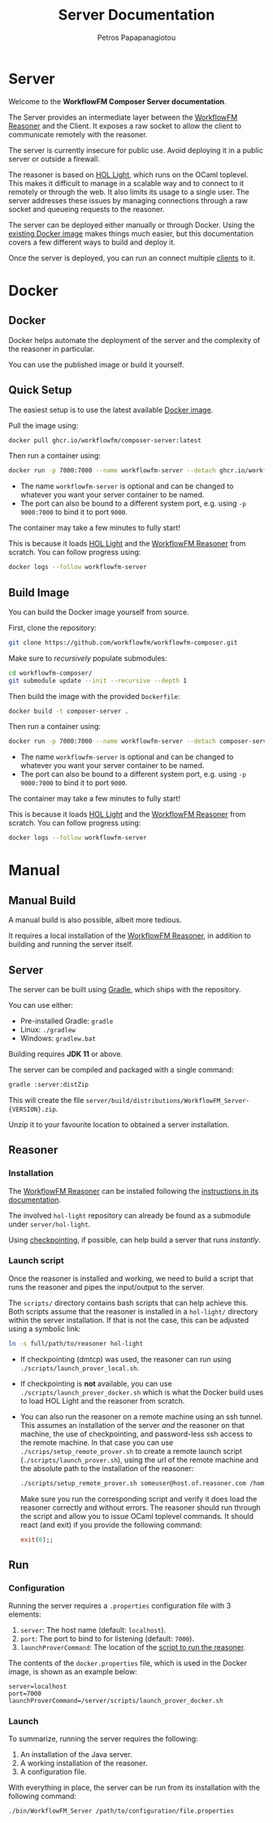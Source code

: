 #+TITLE: Server Documentation
#+AUTHOR: Petros Papapanagiotou
#+EMAIL: petros@workflowfm.com
#+OPTIONS: toc:nil email:t 
#+EXCLUDE_TAGS: noexport
#+PROPERTY: header-args :results output drawer :session workflowfm :exports both :eval no-export :dir ../../
#+HUGO_AUTO_SET_LASTMOD: t

#+HUGO_BASE_DIR: ../
#+HUGO_SECTION: server
#+HUGO_TYPE: docs
#+HUGO_PAIRED_SHORTCODES: tip 
* Server
  :PROPERTIES:
  :EXPORT_FILE_NAME: _index
  :EXPORT_HUGO_MENU: :menu "main" :weight 100
  :END:

Welcome to the *WorkflowFM Composer Server documentation*. 

The Server provides an intermediate layer between the [[http://docs.workflowfm.com/workflowfm-reasoner/][WorkflowFM Reasoner]] and the Client. It exposes a raw socket to allow the client to communicate remotely with the reasoner.

#+ATTR_SHORTCODE: warning
#+BEGIN_tip
The server is currently insecure for public use. Avoid deploying it in a public server or outside a firewall.
#+END_tip

The reasoner is based on [[https://github.com/jrh13/hol-light][HOL Light]], which runs on the OCaml toplevel. This makes it difficult to manage in a scalable way and to connect to it remotely or through the web. It also limits its usage to a single user. The server addresses these issues by managing connections through a raw socket and queueing requests to the reasoner.

The server can be deployed either manually or through Docker. Using the [[https://github.com/workflowfm/workflowfm-composer/pkgs/container/composer-server][existing Docker image]] makes things much easier, but this documentation covers a few different ways to build and deploy it.

Once the server is deployed, you can run an connect multiple [[../client][clients]] to it.

#+hugo: {{< button "./docker/image/" "Get started" >}}

* Docker
:PROPERTIES:
:EXPORT_HUGO_SECTION*: docker
:END:

** Docker
   :PROPERTIES:
   :EXPORT_FILE_NAME: _index
   :EXPORT_HUGO_WEIGHT: 101
   :END:

   Docker helps automate the deployment of the server and the complexity of the reasoner in particular.

   You can use the published image or build it yourself.

** Quick Setup
   :PROPERTIES:
   :EXPORT_FILE_NAME: image
   :EXPORT_HUGO_WEIGHT: 110
   :END:

   The easiest setup is to use the latest available [[https://github.com/workflowfm/workflowfm-composer/pkgs/container/composer-server][Docker image]].

   Pull the image using:
   #+BEGIN_SRC sh
     docker pull ghcr.io/workflowfm/composer-server:latest
   #+END_SRC
   
   Then run a container using:
   #+BEGIN_SRC sh
     docker run -p 7000:7000 --name workflowfm-server --detach ghcr.io/workflowfm/composer-server:latest
   #+END_SRC
   
   - The name ~workflowfm-server~ is optional and can be changed to whatever you want your server container to be named.
   - The port can also be bound to a different system port, e.g. using ~-p 9000:7000~ to bind it to port ~9000~.

   #+begin_tip
   The container may take a few minutes to fully start!
   #+end_tip
 
   This is because it loads [[https://github.com/workflowfm/hol-light][HOL Light]] and the [[https://github.com/workflowfm/workflowfm-reasoner][WorkflowFM Reasoner]] from scratch. You can follow progress using:

   #+BEGIN_SRC sh
     docker logs --follow workflowfm-server
   #+END_SRC


** Build Image
   :PROPERTIES:
   :EXPORT_FILE_NAME: build
   :EXPORT_HUGO_WEIGHT: 120
   :END:

   You can build the Docker image yourself from source.

   First, clone the repository:

   #+BEGIN_SRC sh
     git clone https://github.com/workflowfm/workflowfm-composer.git
   #+END_SRC

   Make sure to /recursively/ populate submodules:
   #+BEGIN_SRC sh
     cd workflowfm-composer/
     git submodule update --init --recursive --depth 1
   #+END_SRC

   Then build the image with the provided ~Dockerfile~:
   #+BEGIN_SRC sh
     docker build -t composer-server .
   #+END_SRC
   
   Then run a container using:
   #+BEGIN_SRC sh
     docker run -p 7000:7000 --name workflowfm-server --detach composer-server
   #+END_SRC
   
   - The name ~workflowfm-server~ is optional and can be changed to whatever you want your server container to be named.
   - The port can also be bound to a different system port, e.g. using ~-p 9000:7000~ to bind it to port ~9000~.

   #+BEGIN_tip
   The container may take a few minutes to fully start!
   #+END_tip
 
   This is because it loads [[https://github.com/workflowfm/hol-light][HOL Light]] and the [[https://github.com/workflowfm/workflowfm-reasoner][WorkflowFM Reasoner]] from scratch. You can follow progress using:

   #+BEGIN_SRC sh
     docker logs --follow workflowfm-server
   #+END_SRC

* Manual
:PROPERTIES:
:EXPORT_HUGO_SECTION*: manual
:END:

** Manual Build
   :PROPERTIES:
   :EXPORT_FILE_NAME: _index
   :EXPORT_HUGO_WEIGHT: 201
   :END:

   A manual build is also possible, albeit more tedious.

   It requires a local installation of the [[https://github.com/workflowfm/workflowfm-reasoner][WorkflowFM Reasoner]], in addition to building and running the server itself.

** Server
   :PROPERTIES:
   :EXPORT_FILE_NAME: server
   :EXPORT_HUGO_WEIGHT: 210
   :END:

   The server can be built using [[https://gradle.org/][Gradle]], which ships with the repository.

   You can use either:
   - Pre-installed Gradle: ~gradle~
   - Linux: ~./gradlew~
   - Windows: ~gradlew.bat~

   #+BEGIN_tip 
   Building requires *JDK 11* or above.
   #+END_tip
   
   The server can be compiled and packaged with a single command:
   #+BEGIN_SRC sh
     gradle :server:distZip
   #+END_SRC

   This will create the file ~server/build/distributions/WorkflowFM_Server-{VERSION}.zip~. 

   Unzip it to your favourite location to obtained a server installation.

** Reasoner
   :PROPERTIES:
   :EXPORT_FILE_NAME: reasoner
   :EXPORT_HUGO_WEIGHT: 220
   :END:
*** Installation

    The [[https://github.com/workflowfm/workflowfm-reasoner][WorkflowFM Reasoner]] can be installed following the [[http://docs.workflowfm.com/workflowfm-reasoner/docs/install/][instructions in its documentation]].

    The involved ~hol-light~ repository can already be found as a submodule under ~server/hol-light~.

    Using [[http://docs.workflowfm.com/workflowfm-reasoner/docs/install/hol-light/#checkpointing][checkpointing]], if possible, can help build a server that runs /instantly/.

*** Launch script
    :PROPERTIES:
    :CUSTOM_ID: script
    :END:

    Once the reasoner is installed and working, we need to build a script that runs the reasoner and pipes the input/output to the server.

    The ~scripts/~ directory contains bash scripts that can help achieve this. Both scripts assume that the reasoner is installed in a ~hol-light/~ directory within the server installation. If that is not the case, this can be adjusted using a symbolic link:

    #+BEGIN_SRC sh
      ln -s full/path/to/reasoner hol-light
    #+END_SRC

    - If checkpointing (dmtcp) was used, the reasoner can run using ~./scripts/launch_prover_local.sh~.
    - If checkpointing is *not* available, you can use ~./scripts/launch_prover_docker.sh~ which is what the Docker build uses to load HOL Light and the reasoner from scratch.
    - You can also run the reasoner on a remote machine using an ssh tunnel. This assumes an installation of the server /and/ the reasoner on that machine, the use of checkpointing, and password-less ssh access to the remote machine. In that case you can use ~./scrips/setup_remote_prover.sh~ to create a remote launch script (~./scripts/launch_prover.sh~), using the url of the remote machine and the absolute path to the installation of the reasoner:
      #+BEGIN_SRC sh
        ./scripts/setup_remote_prover.sh someuser@host.of.reasoner.com /home/someuser/workflowfm-server/scripts/launch_prover_local.sh
      #+END_SRC

      Make sure you run the corresponding script and verify it does load the reasoner correctly and without errors. The reasoner should run through the script and allow you to issue OCaml toplevel commands. It should react (and exit) if you provide the following command:
      #+BEGIN_SRC ocaml
        exit(0);;
      #+END_SRC

** Run
   :PROPERTIES:
   :EXPORT_FILE_NAME: run
   :EXPORT_HUGO_WEIGHT: 230
   :END:
*** Configuration

    Running the server requires a ~.properties~ configuration file with 3 elements:
    1. ~server~: The host name (default: ~localhost~).
    2. ~port~: The port to bind to for listening (default: ~7000~).
    3. ~launchProverCommand~: The location of the [[#script][script to run the reasoner]].

    The contents of the ~docker.properties~ file, which is used in the Docker image, is shown as an example below:
    #+begin_example
    server=localhost
    port=7000
    launchProverCommand=/server/scripts/launch_prover_docker.sh
    #+end_example

*** Launch

    To summarize, running the server requires the following:
    1. An installation of the Java server.
    2. A working installation of the reasoner.
    3. A configuration file.
    
    With everything in place, the server can be run from its installation with the following command:
    #+BEGIN_SRC sh
      ./bin/WorkflowFM_Server /path/to/configuration/file.properties
    #+END_SRC
